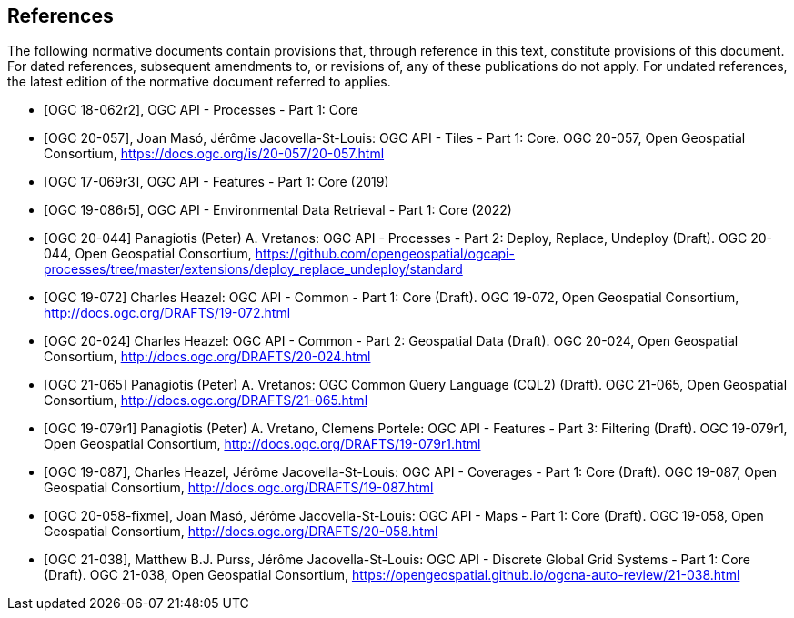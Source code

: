 [bibliography]
== References

The following normative documents contain provisions that, through reference in this text, constitute provisions of this document.
For dated references, subsequent amendments to, or revisions of, any of these publications do not apply.
For undated references, the latest edition of the normative document referred to applies.

////
References are to follow the Springer LNCS style, with the exception that optional information may be appended to references: DOIs are added after the date and web resource references may include an access date at the end of the reference in parentheses. See examples from Springer and OGC below.
////

* [[[OGC18-062r2,OGC 18-062r2]]], OGC API - Processes - Part 1: Core

// * [[[OGC20-057,OGC 20-057]]], OGC API - Tiles - Part 1: Core (2022)
* [[[OGC20-057,OGC 20-057]]], Joan Masó, Jérôme Jacovella-St-Louis: OGC API - Tiles - Part 1: Core. OGC 20-057, Open Geospatial Consortium, https://docs.ogc.org/is/20-057/20-057.html[https://docs.ogc.org/is/20-057/20-057.html]

* [[[OGC17-069r3,OGC 17-069r3]]], OGC API - Features - Part 1: Core (2019)

* [[[OGC19-086r5,OGC 19-086r5]]], OGC API - Environmental Data Retrieval - Part 1: Core (2022)

* [[[OGC20-044,OGC 20-044]]] Panagiotis (Peter) A. Vretanos: OGC API - Processes - Part 2: Deploy, Replace, Undeploy (Draft). OGC 20-044, Open Geospatial Consortium, https://github.com/opengeospatial/ogcapi-processes/tree/master/extensions/deploy_replace_undeploy/standard[https://github.com/opengeospatial/ogcapi-processes/tree/master/extensions/deploy_replace_undeploy/standard]

* [[[OGC19-072,OGC 19-072]]] Charles Heazel: OGC API - Common - Part 1: Core (Draft). OGC 19-072, Open Geospatial Consortium, http://docs.ogc.org/DRAFTS/19-072.html[http://docs.ogc.org/DRAFTS/19-072.html]

* [[[OGC20-024,OGC 20-024]]] Charles Heazel: OGC API - Common - Part 2: Geospatial Data (Draft). OGC 20-024, Open Geospatial Consortium, http://docs.ogc.org/DRAFTS/20-024.html[http://docs.ogc.org/DRAFTS/20-024.html]

* [[[OGC20-065,OGC 21-065]]] Panagiotis (Peter) A. Vretanos: OGC Common Query Language (CQL2) (Draft). OGC 21-065, Open Geospatial Consortium, http://docs.ogc.org/DRAFTS/21-065.html[http://docs.ogc.org/DRAFTS/21-065.html]

* [[[OGC19-079r1,OGC 19-079r1]]] Panagiotis (Peter) A. Vretano, Clemens Portele: OGC API - Features - Part 3: Filtering (Draft). OGC 19-079r1, Open Geospatial Consortium, http://docs.ogc.org/DRAFTS/19-079r1.html[http://docs.ogc.org/DRAFTS/19-079r1.html]

* [[[OGC19-087,OGC 19-087]]], Charles Heazel, Jérôme Jacovella-St-Louis: OGC API - Coverages - Part 1: Core (Draft). OGC 19-087, Open Geospatial Consortium, http://docs.ogc.org/DRAFTS/19-087.html[http://docs.ogc.org/DRAFTS/19-087.html]

// * [[[OGC20-058,OGC 20-058]]], Joan Masó, Jérôme Jacovella-St-Louis: OGC API - Maps - Part 1: Core (Draft). OGC 19-058, Open Geospatial Consortium, http://docs.ogc.org/DRAFTS/20-058.html[http://docs.ogc.org/DRAFTS/20-058.html]
* [[[OGC20-058-fixme,OGC 20-058-fixme]]], Joan Masó, Jérôme Jacovella-St-Louis: OGC API - Maps - Part 1: Core (Draft). OGC 19-058, Open Geospatial Consortium, http://docs.ogc.org/DRAFTS/20-058.html[http://docs.ogc.org/DRAFTS/20-058.html]

* [[[OGC21-038,OGC 21-038]]], Matthew B.J. Purss, Jérôme Jacovella-St-Louis: OGC API - Discrete Global Grid Systems - Part 1: Core (Draft). OGC 21-038, Open Geospatial Consortium, https://opengeospatial.github.io/ogcna-auto-review/21-038.html[https://opengeospatial.github.io/ogcna-auto-review/21-038.html]
